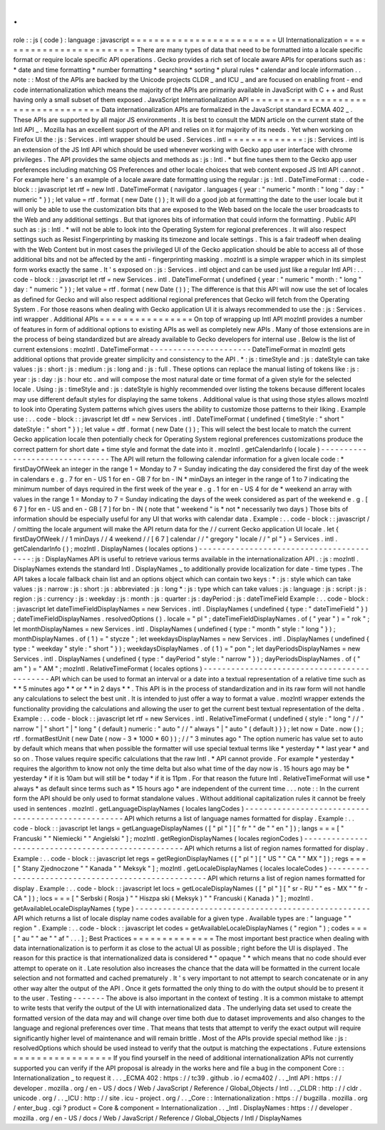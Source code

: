 .
.
role
:
:
js
(
code
)
:
language
:
javascript
=
=
=
=
=
=
=
=
=
=
=
=
=
=
=
=
=
=
=
=
=
=
=
=
=
UI
Internationalization
=
=
=
=
=
=
=
=
=
=
=
=
=
=
=
=
=
=
=
=
=
=
=
=
=
There
are
many
types
of
data
that
need
to
be
formatted
into
a
locale
specific
format
or
require
locale
specific
API
operations
.
Gecko
provides
a
rich
set
of
locale
aware
APIs
for
operations
such
as
:
*
date
and
time
formatting
*
number
formatting
*
searching
*
sorting
*
plural
rules
*
calendar
and
locale
information
.
.
note
:
:
Most
of
the
APIs
are
backed
by
the
Unicode
projects
CLDR
_
and
ICU
_
and
are
focused
on
enabling
front
-
end
code
internationalization
which
means
the
majority
of
the
APIs
are
primarily
available
in
JavaScript
with
C
+
+
and
Rust
having
only
a
small
subset
of
them
exposed
.
JavaScript
Internationalization
API
=
=
=
=
=
=
=
=
=
=
=
=
=
=
=
=
=
=
=
=
=
=
=
=
=
=
=
=
=
=
=
=
=
=
=
Data
internationalization
APIs
are
formalized
in
the
JavaScript
standard
ECMA
402
_
.
These
APIs
are
supported
by
all
major
JS
environments
.
It
is
best
to
consult
the
MDN
article
on
the
current
state
of
the
Intl
API
_
.
Mozilla
has
an
excellent
support
of
the
API
and
relies
on
it
for
majority
of
its
needs
.
Yet
when
working
on
Firefox
UI
the
:
js
:
Services
.
intl
wrapper
should
be
used
.
Services
.
intl
=
=
=
=
=
=
=
=
=
=
=
=
=
:
js
:
Services
.
intl
is
an
extension
of
the
JS
Intl
API
which
should
be
used
whenever
working
with
Gecko
app
user
interface
with
chrome
privileges
.
The
API
provides
the
same
objects
and
methods
as
:
js
:
Intl
.
*
but
fine
tunes
them
to
the
Gecko
app
user
preferences
including
matching
OS
Preferences
and
other
locale
choices
that
web
content
exposed
JS
Intl
API
cannot
.
For
example
here
'
s
an
example
of
a
locale
aware
date
formatting
using
the
regular
:
js
:
Intl
.
DateTimeFormat
:
.
.
code
-
block
:
:
javascript
let
rtf
=
new
Intl
.
DateTimeFormat
(
navigator
.
languages
{
year
:
"
numeric
"
month
:
"
long
"
day
:
"
numeric
"
}
)
;
let
value
=
rtf
.
format
(
new
Date
(
)
)
;
It
will
do
a
good
job
at
formatting
the
date
to
the
user
locale
but
it
will
only
be
able
to
use
the
customization
bits
that
are
exposed
to
the
Web
based
on
the
locale
the
user
broadcasts
to
the
Web
and
any
additional
settings
.
But
that
ignores
bits
of
information
that
could
inform
the
formatting
.
Public
API
such
as
:
js
:
Intl
.
*
will
not
be
able
to
look
into
the
Operating
System
for
regional
preferences
.
It
will
also
respect
settings
such
as
Resist
Fingerprinting
by
masking
its
timezone
and
locale
settings
.
This
is
a
fair
tradeoff
when
dealing
with
the
Web
Content
but
in
most
cases
the
privileged
UI
of
the
Gecko
application
should
be
able
to
access
all
of
those
additional
bits
and
not
be
affected
by
the
anti
-
fingerprinting
masking
.
mozIntl
is
a
simple
wrapper
which
in
its
simplest
form
works
exactly
the
same
.
It
'
s
exposed
on
:
js
:
Services
.
intl
object
and
can
be
used
just
like
a
regular
Intl
API
:
.
.
code
-
block
:
:
javascript
let
rtf
=
new
Services
.
intl
.
DateTimeFormat
(
undefined
{
year
:
"
numeric
"
month
:
"
long
"
day
:
"
numeric
"
}
)
;
let
value
=
rtf
.
format
(
new
Date
(
)
)
;
The
difference
is
that
this
API
will
now
use
the
set
of
locales
as
defined
for
Gecko
and
will
also
respect
additional
regional
preferences
that
Gecko
will
fetch
from
the
Operating
System
.
For
those
reasons
when
dealing
with
Gecko
application
UI
it
is
always
recommended
to
use
the
:
js
:
Services
.
intl
wrapper
.
Additional
APIs
=
=
=
=
=
=
=
=
=
=
=
=
=
=
=
=
On
top
of
wrapping
up
Intl
API
mozIntl
provides
a
number
of
features
in
form
of
additional
options
to
existing
APIs
as
well
as
completely
new
APIs
.
Many
of
those
extensions
are
in
the
process
of
being
standardized
but
are
already
available
to
Gecko
developers
for
internal
use
.
Below
is
the
list
of
current
extensions
:
mozIntl
.
DateTimeFormat
-
-
-
-
-
-
-
-
-
-
-
-
-
-
-
-
-
-
-
-
-
-
DateTimeFormat
in
mozIntl
gets
additional
options
that
provide
greater
simplicity
and
consistency
to
the
API
.
*
:
js
:
timeStyle
and
:
js
:
dateStyle
can
take
values
:
js
:
short
:
js
:
medium
:
js
:
long
and
:
js
:
full
.
These
options
can
replace
the
manual
listing
of
tokens
like
:
js
:
year
:
js
:
day
:
js
:
hour
etc
.
and
will
compose
the
most
natural
date
or
time
format
of
a
given
style
for
the
selected
locale
.
Using
:
js
:
timeStyle
and
:
js
:
dateStyle
is
highly
recommended
over
listing
the
tokens
because
different
locales
may
use
different
default
styles
for
displaying
the
same
tokens
.
Additional
value
is
that
using
those
styles
allows
mozIntl
to
look
into
Operating
System
patterns
which
gives
users
the
ability
to
customize
those
patterns
to
their
liking
.
Example
use
:
.
.
code
-
block
:
:
javascript
let
dtf
=
new
Services
.
intl
.
DateTimeFormat
(
undefined
{
timeStyle
:
"
short
"
dateStyle
:
"
short
"
}
)
;
let
value
=
dtf
.
format
(
new
Date
(
)
)
;
This
will
select
the
best
locale
to
match
the
current
Gecko
application
locale
then
potentially
check
for
Operating
System
regional
preferences
customizations
produce
the
correct
pattern
for
short
date
+
time
style
and
format
the
date
into
it
.
mozIntl
.
getCalendarInfo
(
locale
)
-
-
-
-
-
-
-
-
-
-
-
-
-
-
-
-
-
-
-
-
-
-
-
-
-
-
-
-
-
-
-
The
API
will
return
the
following
calendar
information
for
a
given
locale
code
:
*
firstDayOfWeek
an
integer
in
the
range
1
=
Monday
to
7
=
Sunday
indicating
the
day
considered
the
first
day
of
the
week
in
calendars
e
.
g
.
7
for
en
-
US
1
for
en
-
GB
7
for
bn
-
IN
*
minDays
an
integer
in
the
range
of
1
to
7
indicating
the
minimum
number
of
days
required
in
the
first
week
of
the
year
e
.
g
.
1
for
en
-
US
4
for
de
*
weekend
an
array
with
values
in
the
range
1
=
Monday
to
7
=
Sunday
indicating
the
days
of
the
week
considered
as
part
of
the
weekend
e
.
g
.
[
6
7
]
for
en
-
US
and
en
-
GB
[
7
]
for
bn
-
IN
(
note
that
"
weekend
"
is
*
not
*
necessarily
two
days
)
Those
bits
of
information
should
be
especially
useful
for
any
UI
that
works
with
calendar
data
.
Example
:
.
.
code
-
block
:
:
javascript
/
/
omitting
the
locale
argument
will
make
the
API
return
data
for
the
/
/
current
Gecko
application
UI
locale
.
let
{
firstDayOfWeek
/
/
1
minDays
/
/
4
weekend
/
/
[
6
7
]
calendar
/
/
"
gregory
"
locale
/
/
"
pl
"
}
=
Services
.
intl
.
getCalendarInfo
(
)
;
mozIntl
.
DisplayNames
(
locales
options
)
-
-
-
-
-
-
-
-
-
-
-
-
-
-
-
-
-
-
-
-
-
-
-
-
-
-
-
-
-
-
-
-
-
-
-
-
-
-
-
-
-
:
js
:
DisplayNames
API
is
useful
to
retrieve
various
terms
available
in
the
internationalization
API
.
:
js
:
mozIntl
.
DisplayNames
extends
the
standard
Intl
.
DisplayNames
_
to
additionally
provide
localization
for
date
-
time
types
.
The
API
takes
a
locale
fallback
chain
list
and
an
options
object
which
can
contain
two
keys
:
*
:
js
:
style
which
can
take
values
:
js
:
narrow
:
js
:
short
:
js
:
abbreviated
:
js
:
long
*
:
js
:
type
which
can
take
values
:
js
:
language
:
js
:
script
:
js
:
region
:
js
:
currency
:
js
:
weekday
:
js
:
month
:
js
:
quarter
:
js
:
dayPeriod
:
js
:
dateTimeField
Example
:
.
.
code
-
block
:
:
javascript
let
dateTimeFieldDisplayNames
=
new
Services
.
intl
.
DisplayNames
(
undefined
{
type
:
"
dateTimeField
"
}
)
;
dateTimeFieldDisplayNames
.
resolvedOptions
(
)
.
locale
=
"
pl
"
;
dateTimeFieldDisplayNames
.
of
(
"
year
"
)
=
"
rok
"
;
let
monthDisplayNames
=
new
Services
.
intl
.
DisplayNames
(
undefined
{
type
:
"
month
"
style
:
"
long
"
}
)
;
monthDisplayNames
.
of
(
1
)
=
"
stycze
"
;
let
weekdaysDisplayNames
=
new
Services
.
intl
.
DisplayNames
(
undefined
{
type
:
"
weekday
"
style
:
"
short
"
}
)
;
weekdaysDisplayNames
.
of
(
1
)
=
"
pon
"
;
let
dayPeriodsDisplayNames
=
new
Services
.
intl
.
DisplayNames
(
undefined
{
type
:
"
dayPeriod
"
style
:
"
narrow
"
}
)
;
dayPeriodsDisplayNames
.
of
(
"
am
"
)
=
"
AM
"
;
mozIntl
.
RelativeTimeFormat
(
locales
options
)
-
-
-
-
-
-
-
-
-
-
-
-
-
-
-
-
-
-
-
-
-
-
-
-
-
-
-
-
-
-
-
-
-
-
-
-
-
-
-
-
-
-
-
-
API
which
can
be
used
to
format
an
interval
or
a
date
into
a
textual
representation
of
a
relative
time
such
as
*
*
5
minutes
ago
*
*
or
*
*
in
2
days
*
*
.
This
API
is
in
the
process
of
standardization
and
in
its
raw
form
will
not
handle
any
calculations
to
select
the
best
unit
.
It
is
intended
to
just
offer
a
way
to
format
a
value
.
mozIntl
wrapper
extends
the
functionality
providing
the
calculations
and
allowing
the
user
to
get
the
current
best
textual
representation
of
the
delta
.
Example
:
.
.
code
-
block
:
:
javascript
let
rtf
=
new
Services
.
intl
.
RelativeTimeFormat
(
undefined
{
style
:
"
long
"
/
/
"
narrow
"
|
"
short
"
|
"
long
"
(
default
)
numeric
:
"
auto
"
/
/
"
always
"
|
"
auto
"
(
default
)
}
)
;
let
now
=
Date
.
now
(
)
;
rtf
.
formatBestUnit
(
new
Date
(
now
-
3
*
1000
*
60
)
)
;
/
/
"
3
minutes
ago
"
The
option
numeric
has
value
set
to
auto
by
default
which
means
that
when
possible
the
formatter
will
use
special
textual
terms
like
*
yesterday
*
*
last
year
*
and
so
on
.
Those
values
require
specific
calculations
that
the
raw
Intl
.
*
API
cannot
provide
.
For
example
*
yesterday
*
requires
the
algorithm
to
know
not
only
the
time
delta
but
also
what
time
of
the
day
now
is
.
15
hours
ago
may
be
*
yesterday
*
if
it
is
10am
but
will
still
be
*
today
*
if
it
is
11pm
.
For
that
reason
the
future
Intl
.
RelativeTimeFormat
will
use
*
always
*
as
default
since
terms
such
as
*
15
hours
ago
*
are
independent
of
the
current
time
.
.
.
note
:
:
In
the
current
form
the
API
should
be
only
used
to
format
standalone
values
.
Without
additional
capitalization
rules
it
cannot
be
freely
used
in
sentences
.
mozIntl
.
getLanguageDisplayNames
(
locales
langCodes
)
-
-
-
-
-
-
-
-
-
-
-
-
-
-
-
-
-
-
-
-
-
-
-
-
-
-
-
-
-
-
-
-
-
-
-
-
-
-
-
-
-
-
-
-
-
-
-
-
-
-
-
API
which
returns
a
list
of
language
names
formatted
for
display
.
Example
:
.
.
code
-
block
:
:
javascript
let
langs
=
getLanguageDisplayNames
(
[
"
pl
"
]
[
"
fr
"
"
de
"
"
en
"
]
)
;
langs
=
=
=
[
"
Francuski
"
"
Niemiecki
"
"
Angielski
"
]
;
mozIntl
.
getRegionDisplayNames
(
locales
regionCodes
)
-
-
-
-
-
-
-
-
-
-
-
-
-
-
-
-
-
-
-
-
-
-
-
-
-
-
-
-
-
-
-
-
-
-
-
-
-
-
-
-
-
-
-
-
-
-
-
-
-
-
-
API
which
returns
a
list
of
region
names
formatted
for
display
.
Example
:
.
.
code
-
block
:
:
javascript
let
regs
=
getRegionDisplayNames
(
[
"
pl
"
]
[
"
US
"
"
CA
"
"
MX
"
]
)
;
regs
=
=
=
[
"
Stany
Zjednoczone
"
"
Kanada
"
"
Meksyk
"
]
;
mozIntl
.
getLocaleDisplayNames
(
locales
localeCodes
)
-
-
-
-
-
-
-
-
-
-
-
-
-
-
-
-
-
-
-
-
-
-
-
-
-
-
-
-
-
-
-
-
-
-
-
-
-
-
-
-
-
-
-
-
-
-
-
-
-
-
-
API
which
returns
a
list
of
region
names
formatted
for
display
.
Example
:
.
.
code
-
block
:
:
javascript
let
locs
=
getLocaleDisplayNames
(
[
"
pl
"
]
[
"
sr
-
RU
"
"
es
-
MX
"
"
fr
-
CA
"
]
)
;
locs
=
=
=
[
"
Serbski
(
Rosja
)
"
"
Hiszpa
ski
(
Meksyk
)
"
"
Francuski
(
Kanada
)
"
]
;
mozIntl
.
getAvailableLocaleDisplayNames
(
type
)
-
-
-
-
-
-
-
-
-
-
-
-
-
-
-
-
-
-
-
-
-
-
-
-
-
-
-
-
-
-
-
-
-
-
-
-
-
-
-
-
-
-
-
-
-
-
-
-
-
-
-
API
which
returns
a
list
of
locale
display
name
codes
available
for
a
given
type
.
Available
types
are
:
"
language
"
"
region
"
.
Example
:
.
.
code
-
block
:
:
javascript
let
codes
=
getAvailableLocaleDisplayNames
(
"
region
"
)
;
codes
=
=
=
[
"
au
"
"
ae
"
"
af
"
.
.
.
]
;
Best
Practices
=
=
=
=
=
=
=
=
=
=
=
=
=
=
The
most
important
best
practice
when
dealing
with
data
internationalization
is
to
perform
it
as
close
to
the
actual
UI
as
possible
;
right
before
the
UI
is
displayed
.
The
reason
for
this
practice
is
that
internationalized
data
is
considered
*
"
opaque
"
*
which
means
that
no
code
should
ever
attempt
to
operate
on
it
.
Late
resolution
also
increases
the
chance
that
the
data
will
be
formatted
in
the
current
locale
selection
and
not
formatted
and
cached
prematurely
.
It
'
s
very
important
to
not
attempt
to
search
concatenate
or
in
any
other
way
alter
the
output
of
the
API
.
Once
it
gets
formatted
the
only
thing
to
do
with
the
output
should
be
to
present
it
to
the
user
.
Testing
-
-
-
-
-
-
-
The
above
is
also
important
in
the
context
of
testing
.
It
is
a
common
mistake
to
attempt
to
write
tests
that
verify
the
output
of
the
UI
with
internationalized
data
.
The
underlying
data
set
used
to
create
the
formatted
version
of
the
data
may
and
will
change
over
time
both
due
to
dataset
improvements
and
also
changes
to
the
language
and
regional
preferences
over
time
.
That
means
that
tests
that
attempt
to
verify
the
exact
output
will
require
significantly
higher
level
of
maintenance
and
will
remain
brittle
.
Most
of
the
APIs
provide
special
method
like
:
js
:
resolvedOptions
which
should
be
used
instead
to
verify
that
the
output
is
matching
the
expectations
.
Future
extensions
=
=
=
=
=
=
=
=
=
=
=
=
=
=
=
=
=
If
you
find
yourself
in
the
need
of
additional
internationalization
APIs
not
currently
supported
you
can
verify
if
the
API
proposal
is
already
in
the
works
here
and
file
a
bug
in
the
component
Core
:
:
Internationalization
_
to
request
it
.
.
.
_ECMA
402
:
https
:
/
/
tc39
.
github
.
io
/
ecma402
/
.
.
_Intl
API
:
https
:
/
/
developer
.
mozilla
.
org
/
en
-
US
/
docs
/
Web
/
JavaScript
/
Reference
/
Global_Objects
/
Intl
.
.
_CLDR
:
http
:
/
/
cldr
.
unicode
.
org
/
.
.
_ICU
:
http
:
/
/
site
.
icu
-
project
.
org
/
.
.
_Core
:
:
Internationalization
:
https
:
/
/
bugzilla
.
mozilla
.
org
/
enter_bug
.
cgi
?
product
=
Core
&
component
=
Internationalization
.
.
_Intl
.
DisplayNames
:
https
:
/
/
developer
.
mozilla
.
org
/
en
-
US
/
docs
/
Web
/
JavaScript
/
Reference
/
Global_Objects
/
Intl
/
DisplayNames
